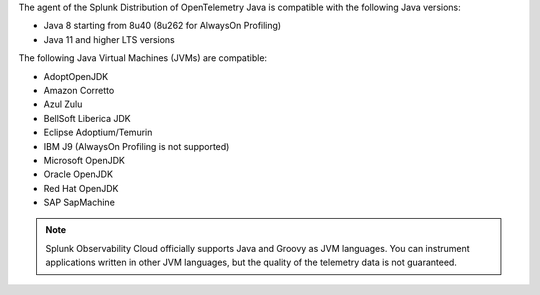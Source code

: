 The agent of the Splunk Distribution of OpenTelemetry Java is compatible with the following Java versions:

- Java 8 starting from 8u40 (8u262 for AlwaysOn Profiling)
- Java 11 and higher LTS versions

The following Java Virtual Machines (JVMs) are compatible:

- AdoptOpenJDK
- Amazon Corretto
- Azul Zulu
- BellSoft Liberica JDK
- Eclipse Adoptium/Temurin
- IBM J9 (AlwaysOn Profiling is not supported)
- Microsoft OpenJDK
- Oracle OpenJDK
- Red Hat OpenJDK
- SAP SapMachine

.. note:: Splunk Observability Cloud officially supports Java and Groovy as JVM languages. You can instrument applications written in other JVM languages, but the quality of the telemetry data is not guaranteed.